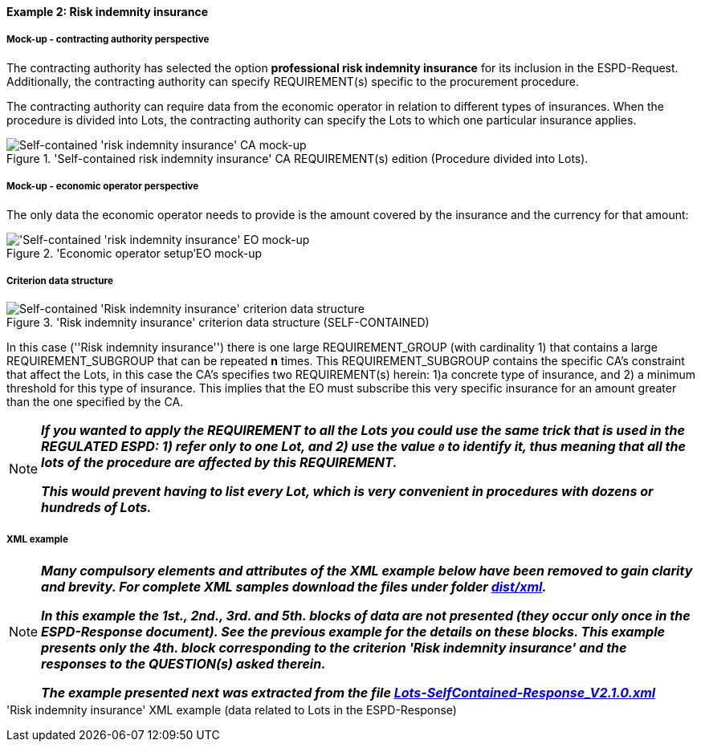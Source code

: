 
==== Example 2: Risk indemnity insurance

===== Mock-up - contracting authority perspective

The contracting authority has selected the option *professional risk indemnity insurance* for its inclusion in the
ESPD-Request. Additionally, the contracting authority can specify REQUIREMENT(s) specific to the procurement procedure.

The contracting authority can require data from the economic operator in relation
to different types of insurances. When the procedure is divided into Lots, the contracting authority can specify
the Lots to which one particular insurance applies.

.'Self-contained risk indemnity insurance' CA REQUIREMENT(s) edition (Procedure divided into Lots).
image::Selfcontained_Risk_Indemnity_Insurance_CA_LOTS_mock-up.png[Self-contained 'risk indemnity insurance' CA mock-up, alt="Self-contained 'risk indemnity insurance' CA mock-up", align="center"]

===== Mock-up - economic operator perspective

The only data the economic operator needs to provide is the amount covered by the insurance and the currency for that amount:

.'Economic operator setup'EO mock-up
image::Selfcontained_Risk_Indemnity_Insurance_EO_mock-up.png['Self-contained 'risk indemnity insurance' EO mock-up, alt="'Self-contained 'risk indemnity insurance' EO mock-up", align="center"]

===== Criterion data structure

.'Risk indemnity insurance' criterion data structure (SELF-CONTAINED)
image::Selfcontained_Risk_Indemnity_Insurance_Data_Structure.png[Self-contained 'Risk indemnity insurance' criterion data structure, alt="Self-contained 'Risk indemnity insurance' criterion data structure",align="center"]

In this case (''Risk indemnity insurance'') there is one large REQUIREMENT_GROUP (with cardinality 1) that contains
a large REQUIREMENT_SUBGROUP that can be repeated *n* times. This REQUIREMENT_SUBGROUP contains the specific CA's
constraint that affect the Lots, in this case the CA's specifies two REQUIREMENT(s) herein: 1)a concrete type of
insurance, and 2) a minimum threshold for this type of insurance. This implies that the EO must subscribe this very
specific insurance for an amount greater than the one specified by the CA.

[NOTE]
====
*_If you wanted to apply the REQUIREMENT to all the Lots you could use the same trick that is used in the REGULATED ESPD:
1) refer only to one Lot, and 2) use the value `0` to identify it, thus meaning that all the lots of the procedure are
affected by this REQUIREMENT._*

*_This would prevent having to list every Lot, which is very convenient in procedures with dozens or hundreds of Lots._*

====

===== XML example


[NOTE]
====
*_Many compulsory elements and attributes of the XML example below have been removed to gain clarity and brevity. For
complete XML samples download the files under folder
link:https://github.com/ESPD/ESPD-EDM/tree/2.1.0/docs/src/main/asciidoc/dist/xml[dist/xml]._*

*_In this example the 1st., 2nd., 3rd. and 5th. blocks of data are not presented (they occur only once in the ESPD-Response
document). See the previous example for the details on these blocks. This example presents only the 4th. block
corresponding to the criterion 'Risk indemnity insurance' and the responses to the QUESTION(s) asked therein._*


*_The example presented next was extracted from the file
link:https://github.com/ESPD/ESPD-EDM/blob/2.1.0/docs/src/main/asciidoc/dist/xml/Lots-SelfContained-Response_V2.1.0.xml[Lots-SelfContained-Response_V2.1.0.xml]_*

====

.'Risk indemnity insurance' XML example (data related to Lots in the ESPD-Response)
[source,xml]
----



----

